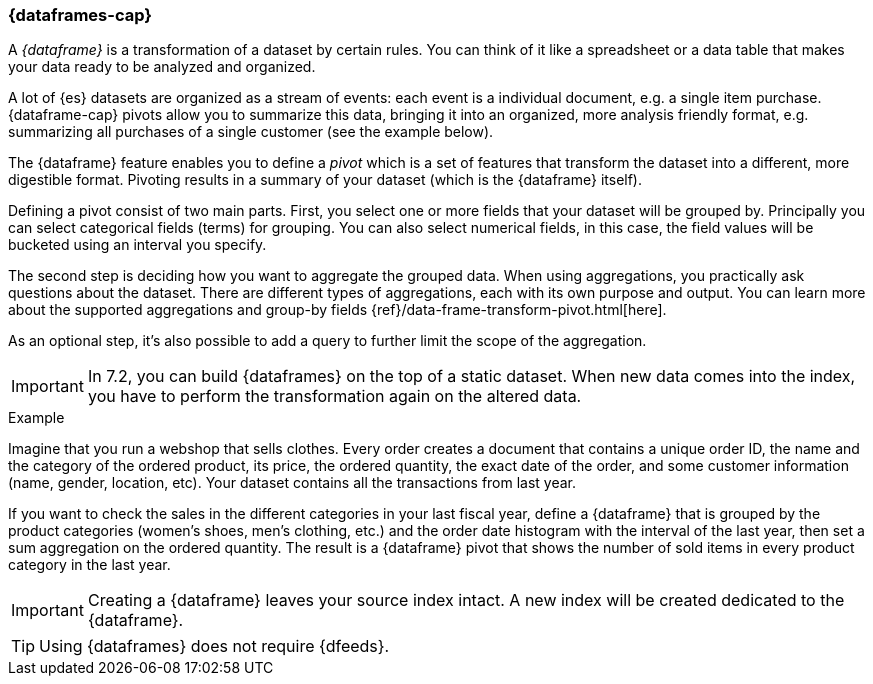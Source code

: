 [[ml-dataframes]]
=== {dataframes-cap}

A _{dataframe}_ is a transformation of a dataset by certain rules. You can think 
of it like a spreadsheet or a data table that makes your data ready to be analyzed 
and organized.

A lot of {es} datasets are organized as a stream of events: each event is a individual 
document, e.g. a single item purchase. {dataframe-cap} pivots allow you to summarize 
this data, bringing it into an organized, more analysis friendly format, e.g. 
summarizing all purchases of a single customer (see the example below).

The {dataframe} feature enables you to define a _pivot_ which is a set of features 
that transform the dataset into a different, more digestible format. Pivoting 
results in a summary of your dataset (which is the {dataframe} itself).

Defining a pivot consist of two main parts. First, you select one or more fields 
that your dataset will be grouped by. Principally you can select categorical 
fields (terms) for grouping. You can also select numerical fields, in this case, 
the field values will be bucketed using an interval you specify.

The second step is deciding how you want to aggregate the grouped data. When 
using aggregations, you practically ask questions about the dataset. There are 
different types of aggregations, each with its own purpose and output. You can 
learn more about the supported aggregations and group-by fields 
{ref}/data-frame-transform-pivot.html[here].

As an optional step, it's also possible to add a query to further limit the 
scope of the aggregation.

IMPORTANT: In 7.2, you can build {dataframes} on the top of a static dataset. 
When new data comes into the index, you have to perform the transformation again 
on the altered data.

.Example

Imagine that you run a webshop that sells clothes. Every order creates a 
document that contains a unique order ID, the name and the category of the 
ordered product, its price, the ordered quantity, the exact date of the order, 
and some customer information (name, gender, location, etc). Your dataset 
contains all the transactions from last year.

If you want to check the sales in the different categories in your last fiscal year,
define a {dataframe} that is grouped by the product categories (women's shoes, men's
clothing, etc.) and the order date histogram with the interval of the last year, 
then set a sum aggregation on the ordered quantity. The result is a {dataframe} 
pivot that shows the number of sold items in every product category in the last 
year.

IMPORTANT: Creating a {dataframe} leaves your source index intact. A new index will 
be created dedicated to the {dataframe}.

TIP: Using {dataframes} does not require {dfeeds}.